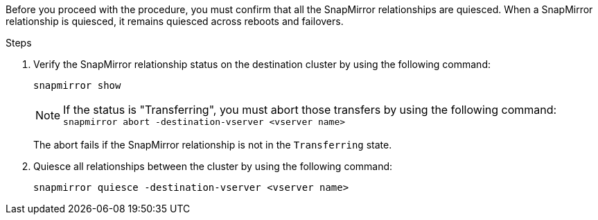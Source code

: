 Before you proceed with the procedure, you must confirm that all the SnapMirror relationships are quiesced. When a SnapMirror relationship is quiesced, it remains quiesced across reboots and failovers.

.Steps

. Verify the SnapMirror relationship status on the destination cluster by using the following command:
+
`snapmirror show`
+
NOTE: If the status is "Transferring", you must abort those transfers by using the following command: `snapmirror abort -destination-vserver <vserver name>`
+

The abort fails if the SnapMirror relationship is not in the `Transferring` state.

. Quiesce all relationships between the cluster by using the following command:
+
`snapmirror quiesce -destination-vserver <vserver name>`
// 26 feb 2021:  formatted from CMS

